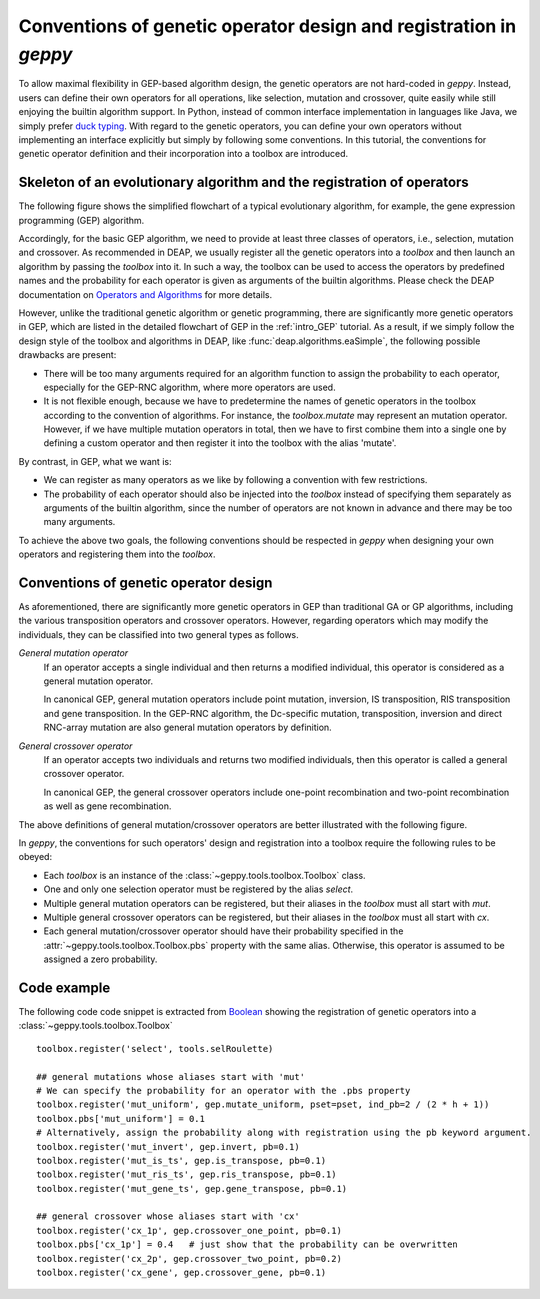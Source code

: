 .. _convention:

======================================================================================
Conventions of genetic operator design and registration in *geppy*
======================================================================================
To allow maximal flexibility in GEP-based algorithm design, the genetic operators are not hard-coded in *geppy*. Instead, users can define their own operators for all operations, like selection, mutation and crossover, quite easily while still enjoying the builtin algorithm support.  In Python, instead of common interface implementation in languages like Java, we simply prefer `duck typing <https://hackernoon.com/python-duck-typing-or-automatic-interfaces-73988ec9037f>`_. With regard to the genetic operators, you can define your own operators  without implementing an interface explicitly but simply by following some conventions. In this tutorial, the conventions for genetic operator definition and their incorporation into a toolbox are introduced.

Skeleton of an evolutionary algorithm and the registration of operators
===========================================================================================
The following figure shows the simplified flowchart of a typical evolutionary algorithm, for example, the gene expression programming (GEP) algorithm. 

.. image:: /_images/simplified_gep_flowchart.png
   :align: center
   :width: 450

Accordingly, for the basic GEP algorithm, we need to provide at least three classes of operators, i.e., selection, mutation and crossover. As recommended in DEAP, we usually register all the genetic operators into a *toolbox* and then launch an algorithm by passing the *toolbox* into it. In such a way, the toolbox can be used to access the operators by predefined names and the probability for each operator is given as arguments of the builtin algorithms. Please check the DEAP documentation on `Operators and Algorithms <http://deap.readthedocs.io/en/master/tutorials/basic/part2.html>`_ for more details. 

However, unlike the traditional genetic algorithm or genetic programming, there are significantly more genetic operators in GEP, which are listed in the detailed flowchart of GEP in the :ref:`intro_GEP` tutorial. As a result, if we simply follow the design style of the toolbox and algorithms in DEAP, like :func:`deap.algorithms.eaSimple`, the following possible drawbacks are present:

+ There will be too many arguments required for an algorithm function to assign the probability to each operator, especially for the GEP-RNC algorithm, where more operators are used.
+ It is not flexible enough, because we have to predetermine the names of genetic operators in the toolbox  according to the convention of algorithms. For instance, the `toolbox.mutate` may represent an mutation operator. However, if we have multiple mutation operators in total, then we have to first combine them into a single one by defining a custom operator and then register it into the toolbox with the alias 'mutate'.

By contrast, in GEP, what we want is:

+ We can register as many operators as we like by following a convention with few restrictions.
+ The probability of each operator should also be injected into the *toolbox* instead of specifying them separately as arguments of the builtin algorithm, since the number of operators are not known in advance and there may be too many arguments.

To achieve the above two goals, the following conventions should be respected in *geppy* when designing your own operators and registering them into the *toolbox*.

Conventions of genetic operator design 
================================================
As aforementioned, there are significantly more genetic operators in GEP than traditional GA or GP algorithms, including the various transposition operators and crossover operators. However, regarding operators which may modify the individuals, they can be classified into two general types as follows.

*General mutation operator*
	If an operator accepts a single individual and then returns a modified individual, this operator is considered as a general mutation operator.
	
	In canonical GEP, general mutation operators include point mutation,  inversion, IS transposition, RIS transposition and gene transposition. In the GEP-RNC algorithm, the Dc-specific mutation, transposition, inversion and direct RNC-array mutation are also general mutation operators by definition.
	
*General crossover operator*
	If an operator accepts two individuals and returns two modified individuals, then this operator is called a general crossover operator.
	
	In canonical GEP, the general crossover operators include one-point recombination and two-point recombination as well as gene recombination.
	
The above definitions of general mutation/crossover operators are better illustrated with the following figure.

.. image:: /_images/simplified_gep_operator_convention.png
   :align: center
   
In *geppy*, the conventions for such operators' design and registration into a toolbox require the following rules to be obeyed:

+ Each `toolbox` is an instance of the :class:`~geppy.tools.toolbox.Toolbox` class.
+ One and only one selection operator must be registered by the alias `select`.
+ Multiple general mutation operators can be registered, but their aliases in the `toolbox` must all start with `mut`.
+ Multiple general crossover operators can be registered, but their aliases in the `toolbox` must all start with `cx`.
+ Each general mutation/crossover operator should have their probability specified in the :attr:`~geppy.tools.toolbox.Toolbox.pbs` property with the same alias. Otherwise, this operator is assumed to be assigned a zero probability.

.. note:
	1. To be consistent with DEAP, though a general mutation operator is only required to return one individual, the returned individual should be in the form of a tuple of one individual.
	2. In all the builtin algorithms of *geppy*, after selection the selected individuals are first deep copied (the *Replication* block in the above image), and then go through mutation and crossover. Therefore, it is safe to perform mutation 	and crossover in place when designing custom operators. It is also the recommended style in order to improve time efficiency. 

Code example
=================================================
The following code code snippet is extracted from `Boolean </../../examples/sr/Boolean_function_identification.ipynb>`_ showing the registration of genetic operators into a :class:`~geppy.tools.toolbox.Toolbox` ::

	toolbox.register('select', tools.selRoulette)

	## general mutations whose aliases start with 'mut'
	# We can specify the probability for an operator with the .pbs property
	toolbox.register('mut_uniform', gep.mutate_uniform, pset=pset, ind_pb=2 / (2 * h + 1))
	toolbox.pbs['mut_uniform'] = 0.1
	# Alternatively, assign the probability along with registration using the pb keyword argument.
	toolbox.register('mut_invert', gep.invert, pb=0.1)
	toolbox.register('mut_is_ts', gep.is_transpose, pb=0.1)
	toolbox.register('mut_ris_ts', gep.ris_transpose, pb=0.1)
	toolbox.register('mut_gene_ts', gep.gene_transpose, pb=0.1)

	## general crossover whose aliases start with 'cx'
	toolbox.register('cx_1p', gep.crossover_one_point, pb=0.1)
	toolbox.pbs['cx_1p'] = 0.4   # just show that the probability can be overwritten
	toolbox.register('cx_2p', gep.crossover_two_point, pb=0.2)
	toolbox.register('cx_gene', gep.crossover_gene, pb=0.1)

